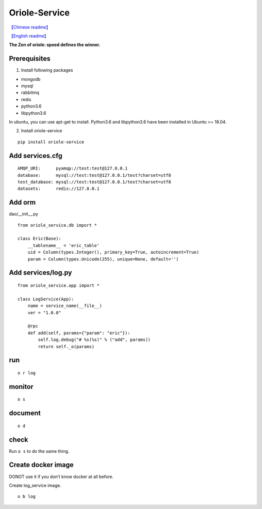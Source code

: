 Oriole-Service
==============

`【Chinese readme】 <https://zhouxiaoxiang.top/zh-cn/microservice/>`__

`【English readme】 <https://zhouxiaoxiang.top/microservice/>`__

**The Zen of oriole: speed defines the winner.**

Prerequisites
-------------

1. Install following packages

-  mongodb
-  mysql
-  rabbitmq
-  redis
-  python3.6
-  libpython3.6

In ubuntu, you can use apt-get to install. Python3.6 and libpython3.6
have been installed in Ubuntu >= 18.04.

2. Install oriole-service

::

     pip install oriole-service

Add services.cfg
----------------

::

   AMQP_URI:      pyamqp://test:test@127.0.0.1                  
   database:      mysql://test:test@127.0.0.1/test?charset=utf8
   test_database: mysql://test:test@127.0.0.1/test?charset=utf8
   datasets:      redis://127.0.0.1

Add orm
-------

dao/__init__.py

::

   from oriole_service.db import *

   class Eric(Base):
       __tablename__ = 'eric_table'
       uid = Column(types.Integer(), primary_key=True, autoincrement=True)
       param = Column(types.Unicode(255), unique=None, default='')

Add services/log.py
-------------------

::

   from oriole_service.app import *

   class LogService(App):
       name = service_name(__file__)
       ver = "1.0.0"

       @rpc
       def add(self, params={"param": "eric"}):
           self.log.debug("# %s(%s)" % ("add", params))
           return self._o(params)

run
---

::

     o r log

monitor
-------

::

     o s

|image0|

document
--------

::

     o d

check
-----

Run ``o s`` to do the same thing.

|image1|

Create docker image
-------------------

DONOT use it if you don’t know docker at all before.

Create log_service image.

::

     o b log

.. |image0| image:: https://github.com/zhouxiaoxiang/oriole-service/raw/master/docs/run.gif
.. |image1| image:: https://github.com/zhouxiaoxiang/oriole-service/raw/master/docs/check_service.gif

